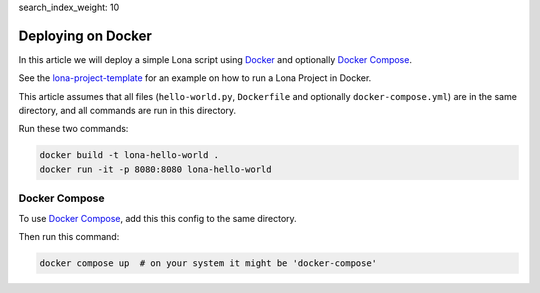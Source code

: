 search_index_weight: 10


Deploying on Docker
===================

In this article we will deploy a simple Lona script using
`Docker <https://www.docker.com/>`_ and optionally
`Docker Compose <https://docs.docker.com/compose/>`_.

See the `lona-project-template <https://github.com/lona-web-org/lona-project-template>`_
for an example on how to run a Lona Project in Docker.

This article assumes that all files (``hello-world.py``, ``Dockerfile`` and
optionally ``docker-compose.yml``) are in the same directory, and all commands
are run in this directory.

.. code-block:: python
   :include: hello-world.py

.. code-block:: docker
   :include: Dockerfile

Run these two commands:

.. code-block:: bash

    docker build -t lona-hello-world .
    docker run -it -p 8080:8080 lona-hello-world


Docker Compose
--------------

To use `Docker Compose <https://docs.docker.com/compose/>`_, add this this
config to the same directory.

.. code-block:: yaml
   :include: docker-compose.yml

Then run this command:

.. code-block:: bash

    docker compose up  # on your system it might be 'docker-compose'
